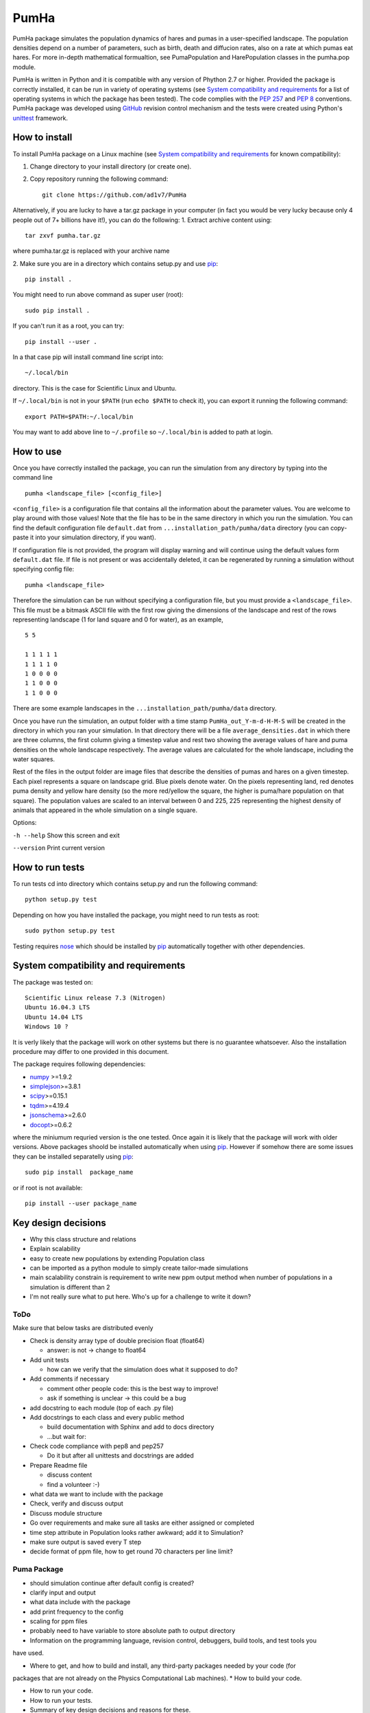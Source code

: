 *****
PumHa
*****
PumHa package simulates the population dynamics of hares and pumas in a user-specified landscape. The population densities depend on a number of parameters, such as birth, death and diffucion rates, also on a rate at which pumas eat hares. For more in-depth mathematical formualtion, see PumaPopulation and HarePopulation classes in the pumha.pop module.

PumHa is written in Python and it is compatible with any version of Phython 2.7 or higher. Provided the package is correctly installed, it can be run in variety of operating systems (see `System compatibility and requirements`_ for a list of operating systems in which the package has been tested). The code complies with the `PEP 257`_ and `PEP 8`_ conventions. PumHa package was developed using `GitHub`_ revision control mechanism and the tests were created using Python's `unittest`_ framework.

.. _PEP 257: https://www.python.org/dev/peps/pep-0257/ 
.. _PEP 8: https://www.python.org/dev/peps/pep-0008/
.. _GitHub: https://github.com/
.. _unittest: https://docs.python.org/2/library/unittest.html
.. _nose: https://pypi.python.org/pypi/nose/1.3.7



How to install
==============
To install PumHa package on a Linux machine (see `System compatibility and requirements`_ for known compatibility):

1. Change directory to your install directory (or create one).
2. Copy repository running the following command::

    git clone https://github.com/ad1v7/PumHa


Alternatively, if you are lucky to have a tar.gz package in your computer (in fact you would be very lucky because only 4 people out of 7+ billions have it!), you can do the following:
1. Extract archive content using::
    
     tar zxvf pumha.tar.gz
        
        
where pumha.tar.gz is replaced with your archive name


2. Make sure you are in a directory which contains setup.py
and use `pip <http://pip-installer.org>`_::

    pip install .
    
You might need to run above command as super user (root)::

    sudo pip install .
    
If you can't run it as a root, you can try::

    pip install --user .
    
In a that case pip will install command line script into::

    ~/.local/bin
    
directory. This is the case for Scientific Linux and Ubuntu.

::

If ``~/.local/bin`` is not in your ``$PATH`` (run ``echo $PATH`` to check it),
you can export it running the following command::

    export PATH=$PATH:~/.local/bin
    
You may want to add above line to ``~/.profile`` so ``~/.local/bin`` is added to path at login.


How to use
==========

Once you have correctly installed the package, you can run the simulation from any directory by typing into the command line
::
    pumha <landscape_file> [<config_file>]


``<config_file>`` is a configuration file that contains all the information about the parameter values. You are welcome to play around with those values! Note that the file has to be in the same directory in which you run the simulation. You can find the default configuration file ``default.dat`` from  ``...installation_path/pumha/data`` directory (you can copy-paste it into your simulation directory, if you want).

If configuration file is not provided, the program will display warning and will continue using the default values form ``default.dat`` file. If file is not present or was accidentally deleted, it can be regenerated by running a simulation without specifying config file::
   
        pumha <landscape_file>

Therefore the simulation can be run without specifying a configuration file, but you must provide a ``<landscape_file>``. This file must be a bitmask ASCII file with the first row giving the dimensions of the landscape and rest of the rows representing landscape (1 for land square and 0 for water), as an example,
::
  5 5

  1 1 1 1 1 
  1 1 1 1 0  
  1 0 0 0 0  
  1 1 0 0 0  
  1 1 0 0 0

There are some example landscapes in the ``...installation_path/pumha/data`` directory.


Once you have run the simulation, an output folder with a time stamp ``PumHa_out_Y-m-d-H-M-S`` will be created in the directory in which you ran your simulation. In that directory there will be a file ``average_densities.dat`` in which there are three columns, the first column giving a timestep value and rest two showing the average values of hare and puma densities on the whole landscape respectively. The average values are calculated for the whole landscape, including the water squares.

Rest of the files in the output folder are image files that describe the densities of pumas and hares on a given timestep. Each pixel represents a square on landscape grid. Blue pixels denote water. On the pixels representing land, red denotes puma density and yellow hare density (so the more red/yellow the square, the higher is puma/hare population on that square). The population values are scaled to an interval between 0 and 225, 225 representing the highest density of animals that appeared in the whole simulation on a single square.  

Options:

``-h --help``    Show this screen and exit
    
``--version``    Print current version



How to  run tests
=================

To run tests cd into directory which contains setup.py and run the following command::

    python setup.py test

Depending on how you have installed the package, you might need to run tests as root::

    sudo python setup.py test
  
Testing requires nose_ which should be installed by pip_ automatically together with other dependencies.


System compatibility and requirements
=====================================

The package was tested on::

    Scientific Linux release 7.3 (Nitrogen)
    Ubuntu 16.04.3 LTS
    Ubuntu 14.04 LTS
    Windows 10 ?
    
It is verly likely that the package will work on other systems but there is no guarantee whatsoever. Also the installation procedure may differ to one provided in this document.

.. _numpy: https://pypi.python.org/pypi/numpy
.. _simplejson: https://pypi.python.org/pypi/simplejson/
.. _scipy: https://pypi.python.org/pypi/scipy
.. _tqdm: https://pypi.python.org/pypi/tqdm
.. _jsonschema: https://pypi.python.org/pypi/jsonschema
.. _docopt: https://pypi.python.org/pypi/docopt

The package requires following dependencies:

* `numpy`_ >=1.9.2
* `simplejson`_>=3.8.1
* `scipy`_>=0.15.1
* `tqdm`_>=4.19.4
* `jsonschema`_>=2.6.0
* `docopt`_>=0.6.2

where the miniumum requried version is the one tested. Once again it is likely that the package will work with older versions. Above packages shoold be installed automatically when using pip_. However if somehow there are some issues they can be installed separatelly using pip_::
    
    sudo pip install  package_name
    
or if root is not available::

    pip install --user package_name
    
    
Key design decisions
====================
* Why this class structure and relations
* Explain scalability
* easy to create new populations by extending Population class
* can be imported as a python module to simply create tailor-made simulations
* main scalability constrain is requirement to write new ppm output method
  when number of populations in a simulation is different than 2
* I'm not really sure what to put here. Who's up for a challenge to write it down?


ToDo
########
Make sure that below tasks are distributed evenly

* Check is density array type of double precision float (float64)

  - answer: is not -> change to float64
* Add unit tests

  - how can we verify that the simulation does what it supposed to do?
* Add comments if necessary

  - comment other people code: this is the best way to improve!
  - ask if something is unclear -> this could be a bug
* add docstring to each module (top of each .py file)
* Add docstrings to each class and every public method

  - build documentation with Sphinx and add to docs directory
  - ...but wait for:
* Check code compliance with pep8 and pep257

  - Do it but after all unittests and docstrings are added
* Prepare Readme file

  - discuss content
  - find a volunteer :-)
* what data we want to include with the package
* Check, verify and discuss output
* Discuss module structure
* Go over requirements and make sure all tasks are either assigned or completed
* time step attribute in Population looks rather awkward; add it to Simulation?
* make sure output is saved every T step
* decide format of ppm file, how to get round 70 characters per line limit?

Puma Package
########
* should simulation continue after default config is created?
* clarify input and output
* what data include with the package
* add print frequency to the config
* scaling for ppm files
* probably need to have variable to store absolute path to output directory


* Information on the programming language, revision control, debuggers, build tools, and test tools you
have used.

* Where to get, and how to build and install, any third-party packages needed by your code (for
packages that are not already on the Physics Computational Lab machines).
* How to build your code.

* How to run your code.

* How to run your tests.

* Summary of key design decisions and reasons for these.

